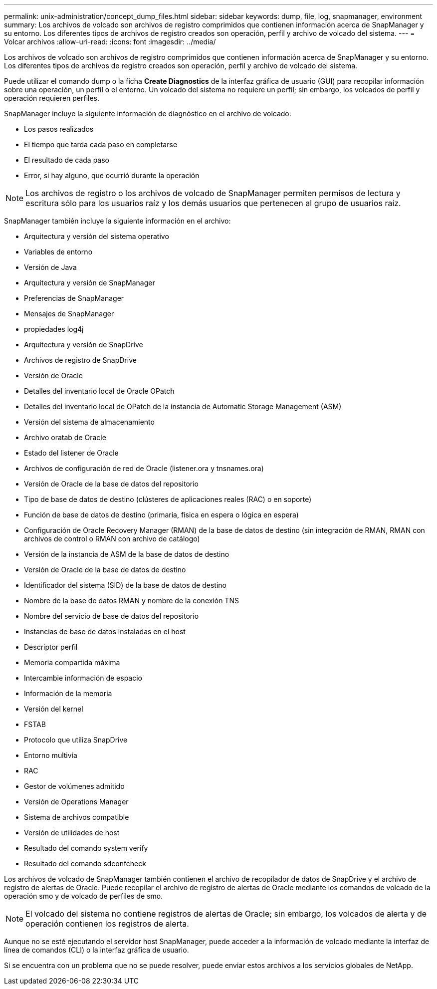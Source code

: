 ---
permalink: unix-administration/concept_dump_files.html 
sidebar: sidebar 
keywords: dump, file, log, snapmanager, environment 
summary: Los archivos de volcado son archivos de registro comprimidos que contienen información acerca de SnapManager y su entorno. Los diferentes tipos de archivos de registro creados son operación, perfil y archivo de volcado del sistema. 
---
= Volcar archivos
:allow-uri-read: 
:icons: font
:imagesdir: ../media/


[role="lead"]
Los archivos de volcado son archivos de registro comprimidos que contienen información acerca de SnapManager y su entorno. Los diferentes tipos de archivos de registro creados son operación, perfil y archivo de volcado del sistema.

Puede utilizar el comando dump o la ficha *Create Diagnostics* de la interfaz gráfica de usuario (GUI) para recopilar información sobre una operación, un perfil o el entorno. Un volcado del sistema no requiere un perfil; sin embargo, los volcados de perfil y operación requieren perfiles.

SnapManager incluye la siguiente información de diagnóstico en el archivo de volcado:

* Los pasos realizados
* El tiempo que tarda cada paso en completarse
* El resultado de cada paso
* Error, si hay alguno, que ocurrió durante la operación



NOTE: Los archivos de registro o los archivos de volcado de SnapManager permiten permisos de lectura y escritura sólo para los usuarios raíz y los demás usuarios que pertenecen al grupo de usuarios raíz.

SnapManager también incluye la siguiente información en el archivo:

* Arquitectura y versión del sistema operativo
* Variables de entorno
* Versión de Java
* Arquitectura y versión de SnapManager
* Preferencias de SnapManager
* Mensajes de SnapManager
* propiedades log4j
* Arquitectura y versión de SnapDrive
* Archivos de registro de SnapDrive
* Versión de Oracle
* Detalles del inventario local de Oracle OPatch
* Detalles del inventario local de OPatch de la instancia de Automatic Storage Management (ASM)
* Versión del sistema de almacenamiento
* Archivo oratab de Oracle
* Estado del listener de Oracle
* Archivos de configuración de red de Oracle (listener.ora y tnsnames.ora)
* Versión de Oracle de la base de datos del repositorio
* Tipo de base de datos de destino (clústeres de aplicaciones reales (RAC) o en soporte)
* Función de base de datos de destino (primaria, física en espera o lógica en espera)
* Configuración de Oracle Recovery Manager (RMAN) de la base de datos de destino (sin integración de RMAN, RMAN con archivos de control o RMAN con archivo de catálogo)
* Versión de la instancia de ASM de la base de datos de destino
* Versión de Oracle de la base de datos de destino
* Identificador del sistema (SID) de la base de datos de destino
* Nombre de la base de datos RMAN y nombre de la conexión TNS
* Nombre del servicio de base de datos del repositorio
* Instancias de base de datos instaladas en el host
* Descriptor perfil
* Memoria compartida máxima
* Intercambie información de espacio
* Información de la memoria
* Versión del kernel
* FSTAB
* Protocolo que utiliza SnapDrive
* Entorno multivía
* RAC
* Gestor de volúmenes admitido
* Versión de Operations Manager
* Sistema de archivos compatible
* Versión de utilidades de host
* Resultado del comando system verify
* Resultado del comando sdconfcheck


Los archivos de volcado de SnapManager también contienen el archivo de recopilador de datos de SnapDrive y el archivo de registro de alertas de Oracle. Puede recopilar el archivo de registro de alertas de Oracle mediante los comandos de volcado de la operación smo y de volcado de perfiles de smo.


NOTE: El volcado del sistema no contiene registros de alertas de Oracle; sin embargo, los volcados de alerta y de operación contienen los registros de alerta.

Aunque no se esté ejecutando el servidor host SnapManager, puede acceder a la información de volcado mediante la interfaz de línea de comandos (CLI) o la interfaz gráfica de usuario.

Si se encuentra con un problema que no se puede resolver, puede enviar estos archivos a los servicios globales de NetApp.
